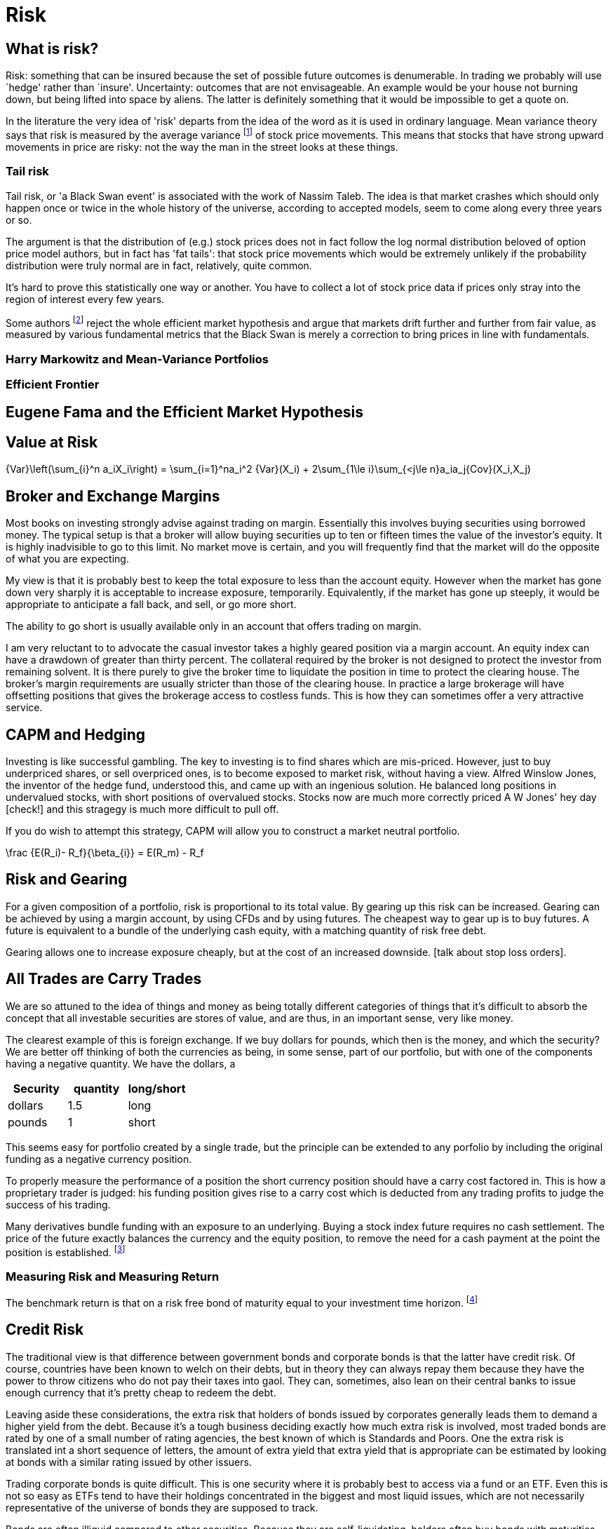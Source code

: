 = Risk

== What is risk?

Risk: something that can be insured because the set of possible future
outcomes is denumerable. In trading we probably will use `hedge' rather
than `insure'. Uncertainty: outcomes that are not envisageable. An
example would be your house not burning down, but being lifted into
space by aliens. The latter is definitely something that it would be
impossible to get a quote on.

In the literature the very idea of 'risk' departs from the idea of the word as it is used in ordinary language. Mean variance theory says that risk is measured by the average variance footnote:[variance is just the square of the standard deviation] of stock price movements. This means that stocks that have strong upward movements in price are risky: not the way the man in the street looks at these things.

=== Tail risk

Tail risk, or 'a Black Swan event' is associated with the work of Nassim Taleb. 
The idea is that market crashes which should only happen once or twice in the whole history of the universe, according to accepted models, seem to come along every three years or so.

The argument is that the distribution of (e.g.) stock prices does not in fact follow the log normal distribution beloved of option price model authors, but in fact has 'fat tails': that stock price movements which would be extremely unlikely if the probability distribution were truly normal are in fact, relatively, quite common.

It's hard to prove this statistically one way or another. You have to collect a lot of stock price data if prices only stray into the region of interest every few years.

Some authors footnote:[Spitznaegel]  reject the whole efficient market hypothesis and argue that markets drift further and further from fair value, as measured by various fundamental metrics that the Black Swan is merely a correction to bring prices in line with fundamentals.

=== Harry Markowitz and Mean-Variance Portfolios

=== Efficient Frontier

== Eugene Fama and the Efficient Market Hypothesis

== Value at Risk

$$
{Var}\left(\sum_{i}^n a_iX_i\right) = \sum_{i=1}^na_i^2 {Var}(X_i) + 
2\sum_{1\le i}\sum_{<j\le n}a_ia_j{Cov}(X_i,X_j)
$$


== Broker and Exchange Margins

Most books on investing strongly advise against trading on margin. 
Essentially this involves buying securities using borrowed money.
The typical setup is that a broker will allow buying securities up to ten or fifteen times the value of the investor's equity.
It is highly inadvisible to go to this limit. 
No market move is certain, and you will frequently find that the market will do the opposite of what you are expecting.

My view is that it is probably best to keep the total exposure to less than the account equity. 
However when the market has gone down very sharply it is acceptable to increase exposure, temporarily.
Equivalently, if the market has gone up steeply, it would be appropriate to anticipate
a fall back, and sell, or go more short.

The ability to go short is usually available only in an account that offers trading on margin.

I am very reluctant to to advocate the casual investor takes a highly geared position via a margin account.
An equity index can have a drawdown of greater than thirty percent. 
The collateral required by the broker is not designed to protect the investor from remaining solvent.
It is there purely to give the broker time to liquidate the position in time to protect the clearing house.
The broker's margin requirements are usually stricter than those of the clearing house. 
In practice a large brokerage will have offsetting positions that gives the brokerage 
access to costless funds. This is how they can sometimes offer a very attractive service.

== CAPM and Hedging

Investing is like successful gambling. 
The key to investing is to find shares which are mis-priced.
However, just to buy underpriced shares, or sell overpriced ones, 
is to become exposed to market risk, without having a view.
Alfred Winslow Jones, the inventor of the hedge fund, understood this,
and came up with an ingenious solution.
He balanced long positions in undervalued stocks, with short positions of overvalued stocks.
Stocks now are much more correctly priced A W Jones' hey day [check!] and this stragegy is
much more difficult to pull off. 

If you do wish to attempt this strategy, CAPM will allow you to construct a market neutral
portfolio.

$$
\frac {E(R_i)- R_f}{\beta_{i}}  = E(R_m) - R_f   
$$

////
[not sure this should be here: you don't say anything about trading individual stocks anywhere else]

[[risk-and-gearing]]
////

== Risk and Gearing

For a given composition of a portfolio, risk is proportional to its total value.
By gearing up this risk can be increased. 
Gearing can be achieved by using a margin account, by using CFDs and by using futures.
The cheapest way to gear up is to buy futures. 
A future is equivalent to a bundle of the underlying cash equity, with a  matching quantity of risk free
debt.

Gearing allows one to increase exposure cheaply, but at the cost of an increased downside.
[talk about stop loss orders].


== All Trades are Carry Trades
We are so attuned to the idea of things and money as being totally different categories of things that 
it's difficult to absorb the concept that all investable securities are stores of value, and are thus, in an important sense, very like money.

The clearest example of this is foreign exchange. If we buy dollars for pounds, which then is the money, and which the security? 
We are better off thinking of both the currencies as being, in some sense, part of our portfolio, but with one of the components having a negative quantity. We have the dollars, a  
[options="header"] 
|===
| **Security** | **quantity** | **long/short**
| dollars| 1.5| long
| pounds| 1| short
|===

This seems easy for portfolio created by a single trade, but the principle can be extended to any porfolio by including the original funding as a negative currency position. 

To properly measure the performance of a position the short currency position should have a carry cost factored in. This is how a proprietary trader is judged: his funding position gives rise to a carry cost which is deducted from any trading profits to judge the success of his trading.

Many derivatives bundle funding with an exposure to an underlying. Buying a stock index future requires no cash settlement. The price of the future exactly balances the currency and the equity position, to remove the need for a cash payment at the point the position is established. footnote:[To open a futures position the exchange may require you to post cash as margin, but this is just to (largely) eliminate the credit risk they are taking. The margin moneys are still yours. They just cannot be pledged as collateral against any other trades. ]


=== Measuring Risk and Measuring Return
The benchmark return is that on a risk free bond of maturity equal to your investment time horizon. footnote:[Really this should be a zero coupon risk free bond,  but these are not easy to find although their price can be derived by combining regular bonds in such a way that the interest cash flows zre eliminated.]

== Credit Risk
The traditional view is that difference between government bonds and corporate bonds is that the latter have credit risk.
Of course, countries have been known to welch on their debts, but in theory they can always repay them because they have the power to throw citizens who do not pay their taxes into gaol. They can, sometimes, also lean on their central banks to issue enough currency that it's pretty cheap to redeem the debt. 

Leaving aside these considerations, the extra risk that holders of bonds issued by corporates generally leads them to demand a higher yield from the debt. Because it's a tough business deciding exactly how much extra risk is involved, most traded bonds are rated by one of a small number of rating agencies, the best known of which is Standards and Poors. One the extra risk is translated int a short sequence of letters, the amount of extra yield that extra yield that is appropriate can be estimated by looking at bonds with a similar rating issued by other issuers.

Trading corporate bonds is quite difficult. This is one security where it is probably best to access via a fund or an ETF. Even this is not so easy as ETFs tend to have their holdings concentrated in the biggest and most liquid issues, which are not necessarily representative of the universe of bonds they are supposed to track.

Bonds are often illiquid compared to other securities. Because they are self-liquidating, holders often buy bonds with maturities that suit their own liability profile, removing the need to sell the bonds to fund their cashflow. 


== Risk Horizon

== Liquidity Risk
